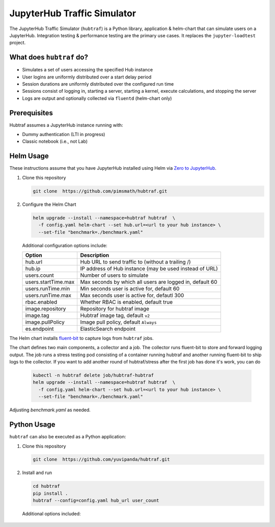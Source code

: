 ============================
JupyterHub Traffic Simulator
============================

The JupyterHub Traffic Simulator (``hubtraf``) is a Python library,
application & helm-chart that can simulate users on a JupyterHub. Integration
testing & performance testing are the primary use cases. It replaces 
the ``jupyter-loadtest`` project.

What does ``hubtraf`` do?
-------------------------

* Simulates a set of users accessing the specified Hub instance
* User logins are uniformly distributed over a start delay period
* Session durations are uniformly distributed over the configured run time
* Sessions consist of logging in, starting a server, starting a kernel, execute
  calculations, and stopping the server
* Logs are output and optionally collected via ``fluentd`` (helm-chart only)

Prerequisites
-------------

Hubtraf assumes a JupyterHub instance running with:

* Dummy authentication (LTI in progress)
* Classic notebook (i.e., not Lab)


Helm Usage
----------

These instructions assume that you have JupyterHub installed using Helm
via `Zero to JupyterHub <https://zero-to-jupyterhub.readthedocs.io/>`_.

1. Clone this repository

   .. code-block:: bash

      git clone  https://github.com/pimsmath/hubtraf.git


2. Configure the Helm Chart

   .. code-block:: bash

      helm upgrade --install --namespace=hubtraf hubtraf  \
        -f config.yaml helm-chart --set hub.url=<url to your hub instance> \
        --set-file "benchmark=./benchmark.yaml"

   Additional configuration options include:

   ===================   =======================================================
   **Option**            **Description**
   -------------------   -------------------------------------------------------
   hub.url               Hub URL to send traffic to (without a trailing /)
   hub.ip                IP address of Hub instance (may be used instead of URL)
   users.count           Number of users to simulate
   users.startTime.max   Max seconds by which all users are logged in, default 60
   users.runTime.min     Min seconds user is active for, default 60
   users.runTime.max     Max seconds user is active for, defautl 300
   rbac.enabled          Whether RBAC is enabled, default true
   image.repository      Repository for hubtraf image
   image.tag             Hubtraf image tag, default ``v2``
   image.pullPolicy      Image pull policy, default ``Always``
   es.endpoint           ElasticSearch endpoint
   ===================   =======================================================

The Helm chart installs `fluent-bit <https://fluentbit.io/>`_ to capture logs
from ``hubtraf`` jobs.

The chart defines two main components, a collector and a job. The collector
runs fluent-bit to store and forward logging output. The job runs a stress
testing pod consisting of a container running hubtraf and another running
fluent-bit to ship logs to the collector. If you want to add another round of
hubtraf/stress after the first job has done it's work, you can do

   .. code-block:: bash

      kubectl -n hubtraf delete job/hubtraf-hubtraf
      helm upgrade --install --namespace=hubtraf hubtraf  \
        -f config.yaml helm-chart --set hub.url=<url to your hub instance> \
        --set-file "benchmark=./benchmark.yaml"


Adjusting `benchmark.yaml` as needed.

Python Usage
------------
``hubtraf`` can also be executed as a Python application:

1. Clone this repository

   .. code-block:: bash

      git clone  https://github.com/yuvipanda/hubtraf.git


2. Install and run

   .. code-block:: bash

      cd hubtraf
      pip install .
      hubtraf --config=config.yaml hub_url user_count

      
  Additional options included:

  =================================  =======================================================
  **Arguments/Flags**                **Description**
  ---------------------------------  -------------------------------------------------------
  hub_url                            Hub URL to send traffic to (without a trailing /)
  user_count                         Number of users to simulate
  ``--user-prefix``                  Prefix to use when generating user names, default = hostname
  ``--user-session-min-runtime``     Min seconds user is active for, default 60
  ``--user-session-max-runtime``     Max seconds user is active for, defautl 300
  ``--user-session-max-start-delay`` Max seconds by which all users are have logged in, default 60
  ``--config=<YAML FILE>``           Specify a configuration file of code to run
  ``--json``                         True if output should be JSON formatted
  ``--benchmark=<YAML FILE>``        YAML formatted list of input and output to send to kernel
  =================================  =======================================================

